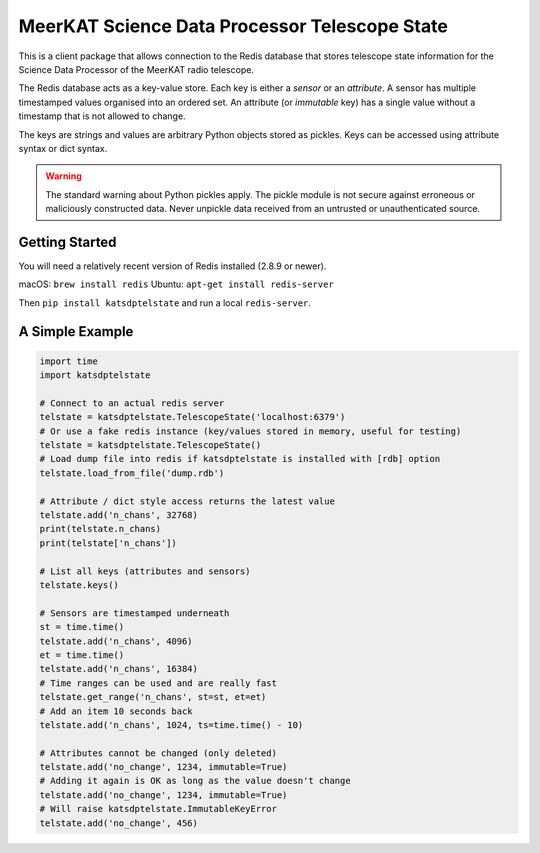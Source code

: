 MeerKAT Science Data Processor Telescope State
==============================================

This is a client package that allows connection to the Redis database that
stores telescope state information for the Science Data Processor of the
MeerKAT radio telescope.

The Redis database acts as a key-value store. Each key is either a *sensor* or
an *attribute*. A sensor has multiple timestamped values organised into an
ordered set. An attribute (or *immutable* key) has a single value without a
timestamp that is not allowed to change.

The keys are strings and values are arbitrary Python objects stored as pickles.
Keys can be accessed using attribute syntax or dict syntax.

.. warning:: The standard warning about Python pickles apply.
   The pickle module is not secure against erroneous or maliciously constructed
   data. Never unpickle data received from an untrusted or unauthenticated
   source.

Getting Started
---------------

You will need a relatively recent version of Redis installed (2.8.9 or newer).

macOS: ``brew install redis``
Ubuntu: ``apt-get install redis-server``

Then ``pip install katsdptelstate`` and run a local ``redis-server``.

A Simple Example
----------------

.. code:: python

  import time
  import katsdptelstate

  # Connect to an actual redis server
  telstate = katsdptelstate.TelescopeState('localhost:6379')
  # Or use a fake redis instance (key/values stored in memory, useful for testing)
  telstate = katsdptelstate.TelescopeState()
  # Load dump file into redis if katsdptelstate is installed with [rdb] option
  telstate.load_from_file('dump.rdb')

  # Attribute / dict style access returns the latest value
  telstate.add('n_chans', 32768)
  print(telstate.n_chans)
  print(telstate['n_chans'])

  # List all keys (attributes and sensors)
  telstate.keys()

  # Sensors are timestamped underneath
  st = time.time()
  telstate.add('n_chans', 4096)
  et = time.time()
  telstate.add('n_chans', 16384)
  # Time ranges can be used and are really fast
  telstate.get_range('n_chans', st=st, et=et)
  # Add an item 10 seconds back
  telstate.add('n_chans', 1024, ts=time.time() - 10)

  # Attributes cannot be changed (only deleted)
  telstate.add('no_change', 1234, immutable=True)
  # Adding it again is OK as long as the value doesn't change
  telstate.add('no_change', 1234, immutable=True)
  # Will raise katsdptelstate.ImmutableKeyError
  telstate.add('no_change', 456)
